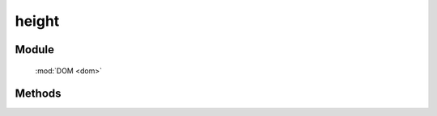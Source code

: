 ﻿.. currentmodule:: dom

height
=================================

Module
-----------------------------------------------

  :mod:`DOM <dom>`


Methods
-----------------------------------------------

.. function:: height

    | Number **height** ( selector )
    | 获取符合选择器的第一个元素的高度值.
    
    :param string|HTMLCollection|Array<HTMLElement> selector: 字符串格式参见 :ref:`KISSY selector <dom-selector>`
    :returns: 符合选择器的第一个元素的高度值.
    :rtype: Number
    
    .. note::

        该方法始终返回像素值

    | void **height** ( selector, value )
    | 给符合选择器的所有元素设置高度值. 相当于 :func:`DOM.css(selector,"height",value) <DOM.css>`
    
    :param string|HTMLCollection|Array<HTMLElement> selector: 字符串格式参见 :ref:`KISSY selector <dom-selector>`
    :param string value: 宽度值        